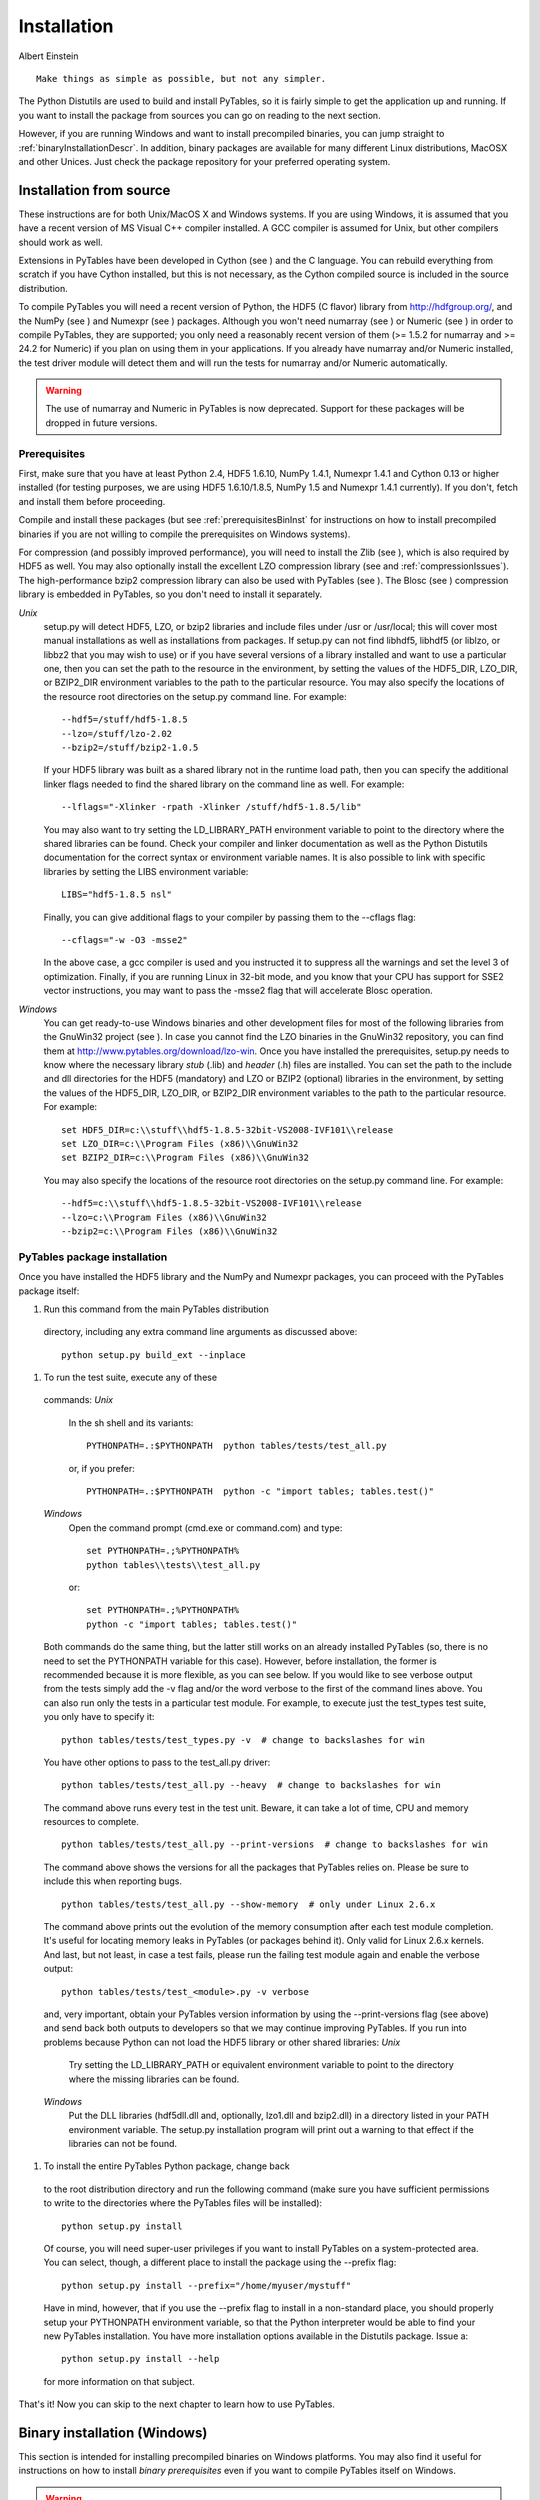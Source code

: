 Installation
============

Albert Einstein

::

    Make things as simple as possible, but not any simpler.

The Python Distutils are used to build and
install PyTables, so it is fairly simple to get the application up and
running. If you want to install the package from sources you can go on
reading to the next section.

However, if you are running Windows and want to install
precompiled binaries, you can jump straight to :ref:`binaryInstallationDescr`. In
addition, binary packages are available for many different Linux
distributions, MacOSX and other Unices.  Just check the package
repository for your preferred operating system.

Installation from source
------------------------

These instructions are for both Unix/MacOS X and Windows
systems. If you are using Windows, it is assumed that you have a
recent version of MS Visual C++ compiler installed.
A GCC compiler is assumed for Unix, but other
compilers should work as well.

Extensions in PyTables have been developed in Cython (see
) and the C language. You can rebuild
everything from scratch if you have Cython installed, but this is not
necessary, as the Cython compiled source is included in the source
distribution.

To compile PyTables you will need a recent version of Python,
the HDF5 (C flavor) library from `http://hdfgroup.org/ <http://hdfgroup.org/>`_,
and the NumPy (see )
and Numexpr (see )
packages. Although you won't need numarray (see
) or Numeric (see
) in order to compile PyTables, they
are supported; you only need a reasonably recent version of them
(>= 1.5.2 for numarray and >= 24.2 for Numeric) if you plan on
using them in your applications. If you already have
numarray and/or Numeric
installed, the test driver module will detect them and will run the
tests for numarray and/or
Numeric automatically.

.. warning:: The use of numarray and
   Numeric in PyTables is now deprecated.
   Support for these packages will be dropped in future versions.

Prerequisites
~~~~~~~~~~~~~

First, make sure that you have at least Python 2.4, HDF5
1.6.10, NumPy 1.4.1, Numexpr 1.4.1 and Cython 0.13 or higher
installed (for testing purposes, we are using HDF5 1.6.10/1.8.5,
NumPy 1.5 and Numexpr 1.4.1 currently). If you don't, fetch and
install them before proceeding.

Compile and install these packages (but see :ref:`prerequisitesBinInst` for
instructions on how to install precompiled binaries if you are not
willing to compile the prerequisites on Windows systems).

For compression (and possibly improved performance), you will
need to install the Zlib (see
), which is also required by HDF5 as
well. You may also optionally install the
excellent LZO compression library (see
and :ref:`compressionIssues`). The high-performance bzip2
compression library can also be used with PyTables (see
).  The Blosc
(see ) compression library is
embedded in PyTables, so you don't need to install it
separately.

*Unix*
    setup.py will detect
    HDF5,
    LZO, or bzip2 libraries
    and include files under /usr
    or /usr/local; this will cover most manual
    installations as well as installations from
    packages. If setup.py can not find
    libhdf5, libhdf5
    (or liblzo, or libbz2
    that you may wish to use) or if you have several versions of a
    library installed and want to use a particular one, then you
    can set the path to the resource in the environment, by
    setting the values of the HDF5_DIR,
    LZO_DIR,
    or BZIP2_DIR environment variables to the
    path to the particular resource. You may also specify the
    locations of the resource root directories on the
    setup.py command line. For example:
    ::
        --hdf5=/stuff/hdf5-1.8.5
        --lzo=/stuff/lzo-2.02
        --bzip2=/stuff/bzip2-1.0.5
    If your HDF5 library was built as a shared library not
    in the runtime load path, then you can specify the additional
    linker flags needed to find the shared library on the command
    line as well. For example:
    ::
        --lflags="-Xlinker -rpath -Xlinker /stuff/hdf5-1.8.5/lib"
    You may also want to try setting the LD_LIBRARY_PATH
    environment variable to point to the directory where the
    shared libraries can be found. Check your compiler and linker
    documentation as well as the Python
    Distutils documentation for the correct
    syntax or environment variable names.
    It is also possible to link with specific libraries by
    setting the LIBS environment
    variable:
    ::
        LIBS="hdf5-1.8.5 nsl"
    Finally, you can give additional flags to your compiler
    by passing them to the --cflags
    flag:
    ::
        --cflags="-w -O3 -msse2"
    In the above case, a gcc compiler is
    used and you instructed it to suppress all the warnings and
    set the level 3 of optimization.  Finally, if you are running
    Linux in 32-bit mode, and you know that your CPU has support
    for SSE2 vector instructions, you may want to pass
    the -msse2 flag that will accelerate Blosc
    operation.

*Windows*
    You can get ready-to-use Windows binaries and other
    development files for most of the following libraries from the
    GnuWin32 project (see ).  In
    case you cannot find the LZO binaries in the GnuWin32
    repository, you can find them at
    `http://www.pytables.org/download/lzo-win <http://www.pytables.org/download/lzo-win>`_.
    Once you have installed the prerequisites,
    setup.py needs to know where the necessary
    library *stub* (.lib)
    and *header* (.h) files
    are installed. You can set the path to the
    include and dll
    directories for the HDF5 (mandatory) and
    LZO or BZIP2 (optional) libraries in the environment, by
    setting the values of the HDF5_DIR,
    LZO_DIR,
    or BZIP2_DIR environment variables to the
    path to the particular resource.  For example:
    ::
        set HDF5_DIR=c:\\stuff\\hdf5-1.8.5-32bit-VS2008-IVF101\\release
        set LZO_DIR=c:\\Program Files (x86)\\GnuWin32
        set BZIP2_DIR=c:\\Program Files (x86)\\GnuWin32
    You may also specify the locations of the resource root
    directories on the setup.py command line.
    For example:
    ::
        --hdf5=c:\\stuff\\hdf5-1.8.5-32bit-VS2008-IVF101\\release
        --lzo=c:\\Program Files (x86)\\GnuWin32
        --bzip2=c:\\Program Files (x86)\\GnuWin32

PyTables package installation
~~~~~~~~~~~~~~~~~~~~~~~~~~~~~

Once you have installed the HDF5 library and the NumPy and
Numexpr packages, you can proceed with the PyTables package
itself:

#. Run this command from the main PyTables distribution
  directory, including any extra command line arguments as
  discussed above:
  ::
      python setup.py build_ext --inplace

#. To run the test suite, execute any of these
  commands:
  *Unix*
      In the sh shell and its
      variants:
      ::
          PYTHONPATH=.:$PYTHONPATH  python tables/tests/test_all.py
      or, if you prefer:
      ::
          PYTHONPATH=.:$PYTHONPATH  python -c "import tables; tables.test()"
  *Windows*
      Open the command prompt (cmd.exe
      or command.com) and type:
      ::
          set PYTHONPATH=.;%PYTHONPATH%
          python tables\\tests\\test_all.py
      or:
      ::
          set PYTHONPATH=.;%PYTHONPATH%
          python -c "import tables; tables.test()"
  Both commands do the same thing, but the latter still
  works on an already installed PyTables (so, there is no need to
  set the PYTHONPATH variable for this case).  However, before
  installation, the former is recommended because it is more
  flexible, as you can see below.
  If you would like to see verbose output from the tests
  simply add the -v flag and/or the word
  verbose to the first of the command lines
  above. You can also run only the tests in a particular test
  module. For example, to execute just the
  test_types test suite, you only have to
  specify it:
  ::
      python tables/tests/test_types.py -v  # change to backslashes for win
  You have other options to pass to the
  test_all.py driver:
  ::
      python tables/tests/test_all.py --heavy  # change to backslashes for win
  The command above runs every test in the test unit. Beware, it
  can take a lot of time, CPU and memory resources to complete.
  ::
      python tables/tests/test_all.py --print-versions  # change to backslashes for win
  The command above shows the versions for all the packages that
  PyTables relies on. Please be sure to include this when
  reporting bugs.
  ::
      python tables/tests/test_all.py --show-memory  # only under Linux 2.6.x
  The command above prints out the evolution of the memory
  consumption after each test module completion. It's useful for
  locating memory leaks in PyTables (or packages behind it). Only
  valid for Linux 2.6.x kernels.
  And last, but not least, in case a test fails, please run
  the failing test module again and enable the verbose output:
  ::
      python tables/tests/test_<module>.py -v verbose
  and, very important, obtain your PyTables version information by
  using the --print-versions flag (see above)
  and send back both outputs to developers so that we may continue
  improving PyTables.
  If you run into problems because Python can not load the
  HDF5 library or other shared libraries:
  *Unix*
      Try setting the LD_LIBRARY_PATH or equivalent
      environment variable to point to the directory where the
      missing libraries can be found.
  *Windows*
      Put the DLL libraries
      (hdf5dll.dll and, optionally,
      lzo1.dll and
      bzip2.dll) in a directory listed in
      your PATH environment variable. The
      setup.py installation program will
      print out a warning to that effect if the libraries can
      not be found.

#. To install the entire PyTables Python package, change back
  to the root distribution directory and run the following command
  (make sure you have sufficient permissions to write to the
  directories where the PyTables files will be installed):
  ::
      python setup.py install
  Of course, you will need super-user privileges if you want
  to install PyTables on a system-protected area. You can select,
  though, a different place to install the package using the
  --prefix flag:
  ::
      python setup.py install --prefix="/home/myuser/mystuff"
  Have in mind, however, that if you use the
  --prefix flag to install in a non-standard
  place, you should properly setup your
  PYTHONPATH environment variable, so that the
  Python interpreter would be able to find your new PyTables
  installation.
  You have more installation options available in the
  Distutils package. Issue a:
  ::
      python setup.py install --help
  for more information on that subject.

That's it! Now you can skip to the next chapter to learn how
to use PyTables.

.. _binaryInstallationDescr:

Binary installation (Windows)
-----------------------------

This section is intended for installing precompiled binaries on
Windows platforms. You may also find it useful for instructions on how
to install *binary prerequisites* even if you want
to compile PyTables itself on Windows.

.. warning:: Since PyTables 2.2b3, Windows binaries are distributed with
   SSE2 instructions enabled.  If your processor does not have support
   for SSE2, then you will not be able to use these binaries.

.. _prerequisitesBinInst:

Windows prerequisites
~~~~~~~~~~~~~~~~~~~~~

First, make sure that you have Python 2.4, NumPy 1.4.1 and
Numexpr 1.4.1 or higher installed (PyTables binaries have been built
using NumPy 1.5 and Numexpr 1.4.1).  The binaries already include
DLLs for HDF5 (1.6.10, 1.8.5), zlib1 (1.2.3), szlib (2.0,
uncompression support only) and bzip2 (1.0.5) for Windows (2.8.0).
The LZO DLL can't be included because of license issues (but read
below for directives to install it if you want so).

To enable compression with the optional LZO library (see the
:ref:`compressionIssues` for
hints about how it may be used to improve performance), fetch and
install the LZO from
`http://www.pytables.org/download/lzo-win <http://www.pytables.org/download/lzo-win>`_ (choose
v1.x for Windows 32-bit and v2.x for Windows 64-bit). Normally, you
will only need to fetch that package and copy the
included lzo1.dll/lzo2.dll file in a directory in
the PATH environment variable (for example
C:\\WINDOWS\\SYSTEM) or
python_installation_path\\Lib\\site-packages\\tables
(the last directory may not exist yet, so if you want to install the
DLL there, you should do so *after* installing
the PyTables package), so that it can be found by the PyTables
extensions.

Please note that PyTables has internal machinery for dealing
with uninstalled optional compression libraries, so, you don't need
to install the LZO dynamic library if you don't want to.

PyTables package installation
~~~~~~~~~~~~~~~~~~~~~~~~~~~~~

Download the
tables-<version>.win32-py<version>.exe
file and execute it.

You can (and *you should*) test your
installation by running the next commands:
::

    >>> import tables
    >>> tables.test()
on your favorite python shell. If all the
tests pass (possibly with a few warnings, related to the potential
unavailability of LZO lib) you already have a working,
well-tested copy of PyTables installed! If any test fails, please
copy the output of the error messages as well as the output of:

::

    >>> tables.print_versions()
and mail them
to the developers so that the problem can be fixed in future
releases.

You can proceed now to the next chapter to see how to use
PyTables.

